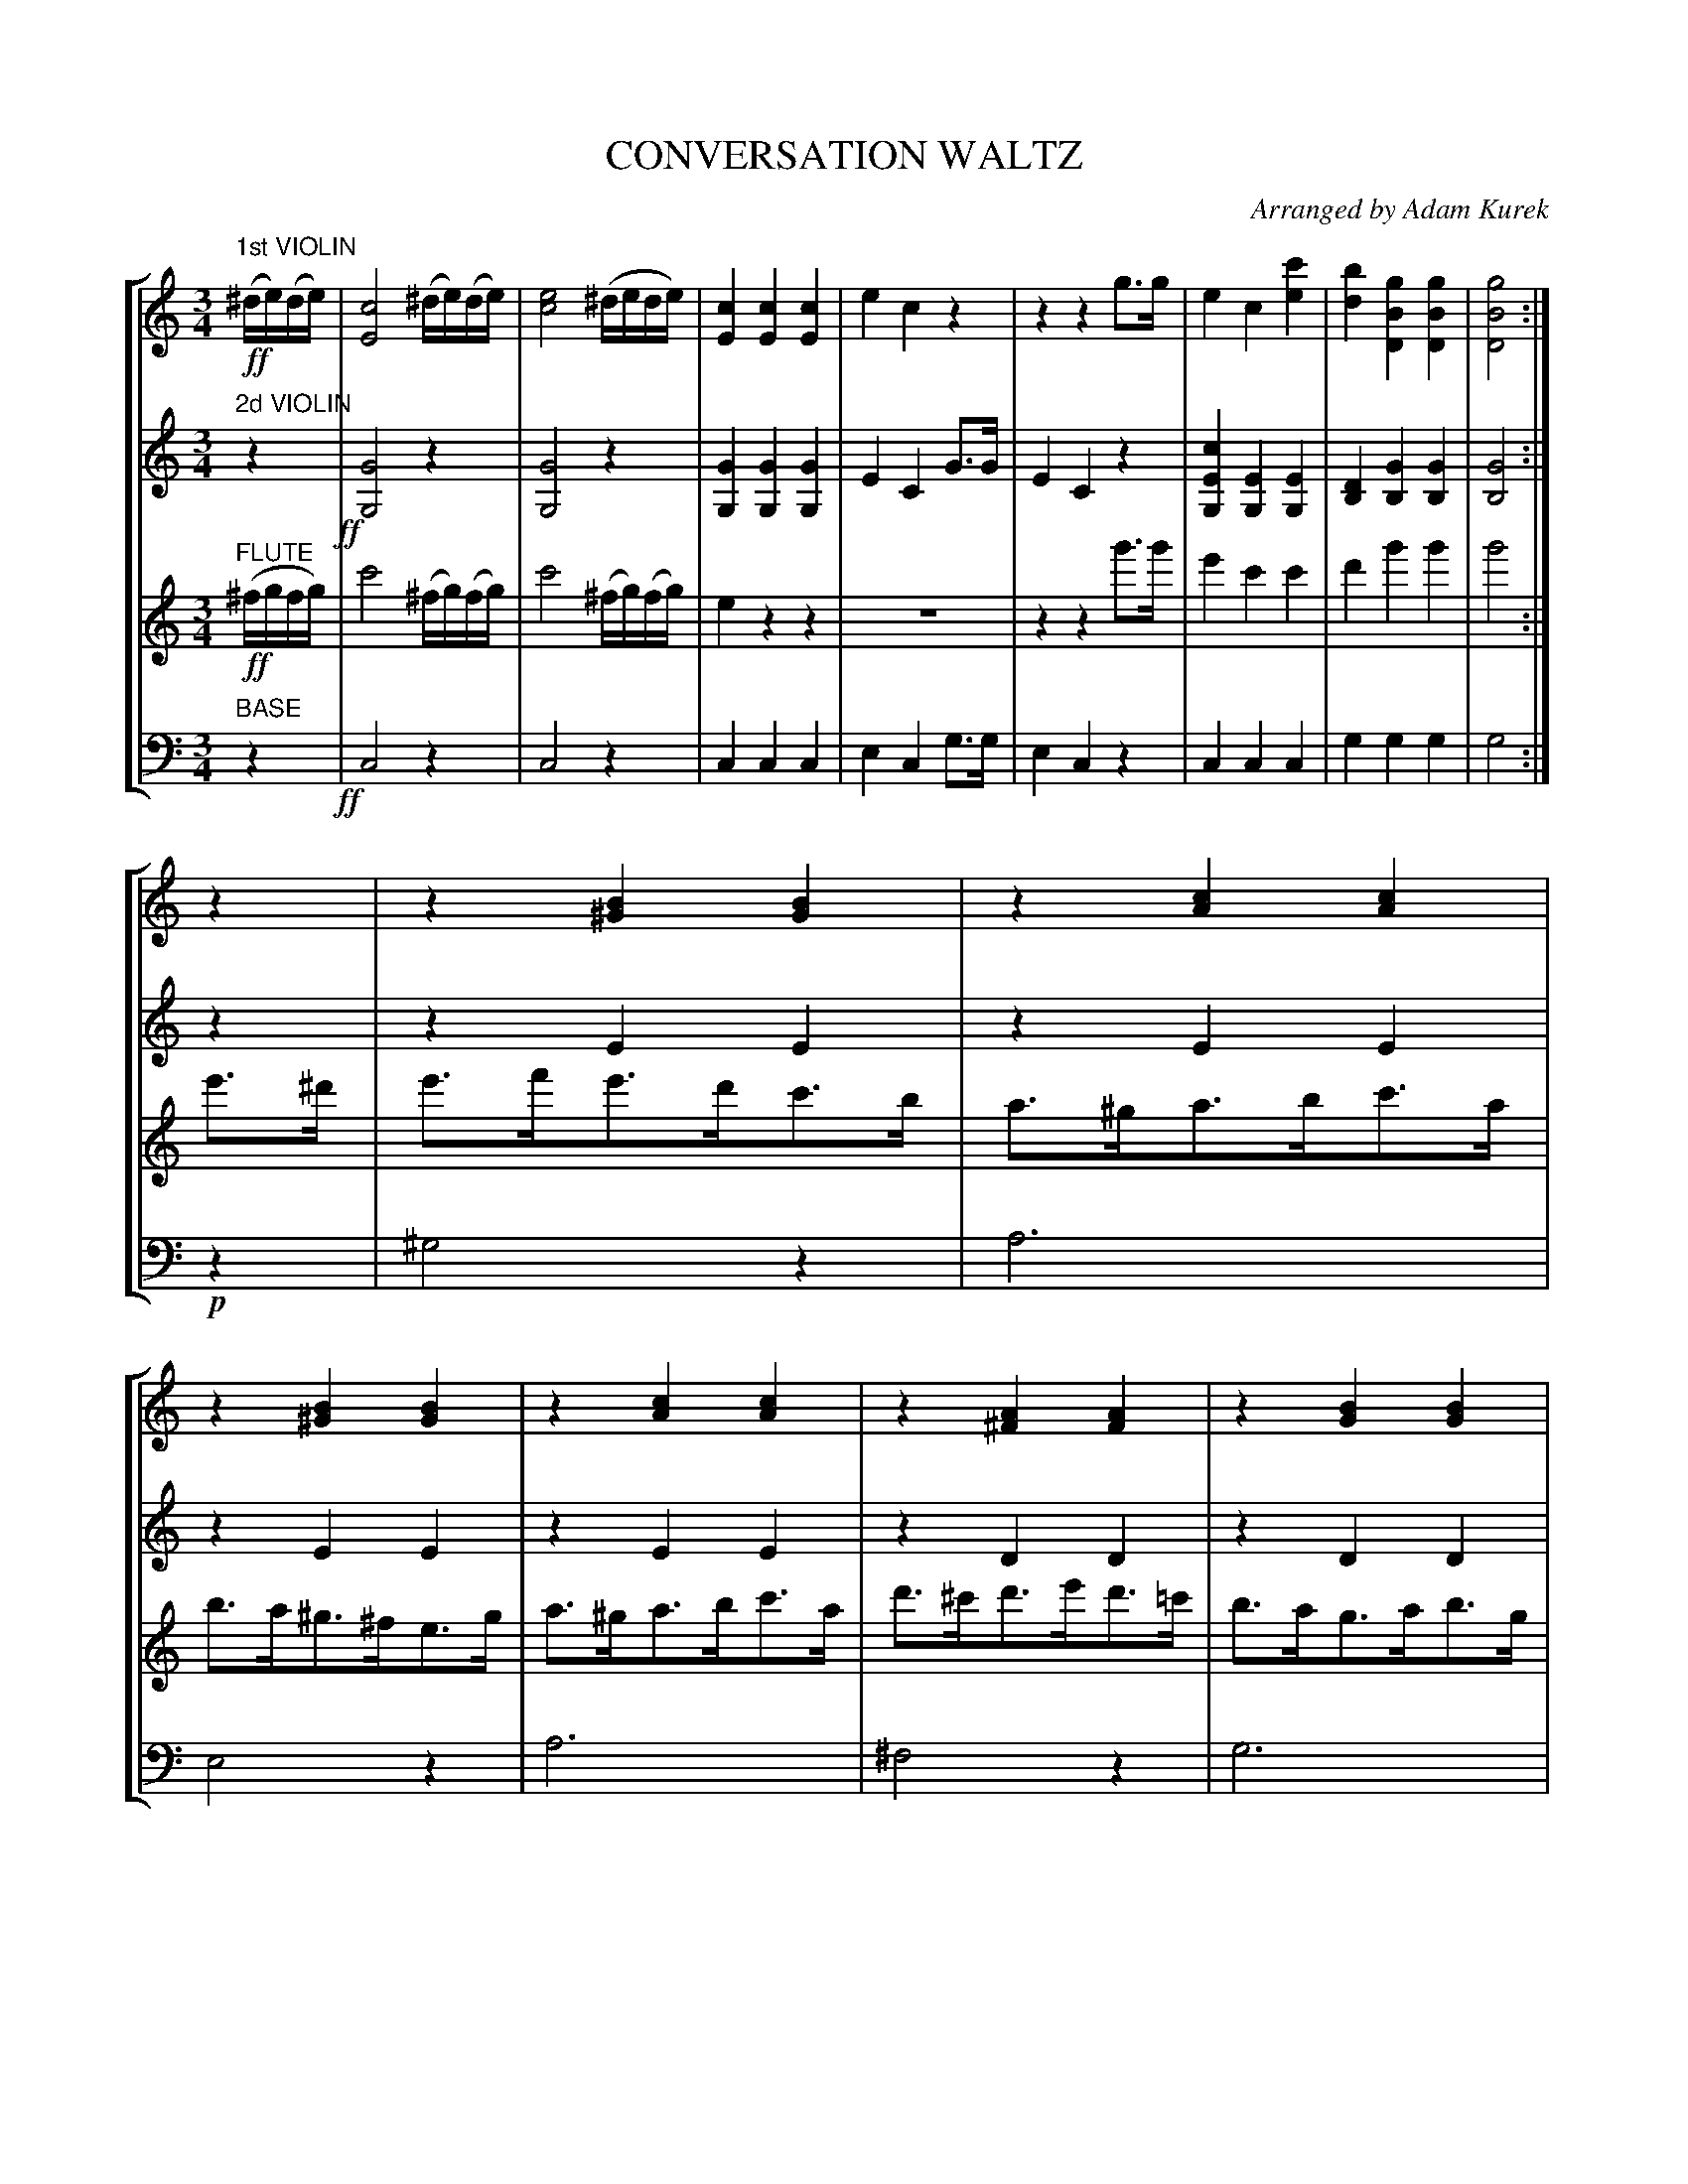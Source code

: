 X: 1601
T: CONVERSATION WALTZ
O: Arranged by Adam Kurek
B: Oliver Ditson "The Boston Collection of Instrumental Music" 1910 p.160-162
F: http://conquest.imslp.info/files/imglnks/usimg/8/8f/IMSLP175643-PMLP309456-bostoncollection00bost_bw.pdf
%: 2012 John Chambers <jc:trillian.mit.edu>
N: In bar 28, the thick-bar phrase boundary for flute is positioned earlier than the other three voices.
N: Phrase boundary in bar 28 changed to match bar 36, which seems correct.
N: There's a repeat at bar 42 that makes no sense; dropped so that bar 36 repeat matches repeat at fine.
M: 3/4
L: 1/8
V: 1 brace=4 staves=0
V: 2
V: 3
V: 4 clef=bass middle=d
%%staves [1 2 3 4]
%%continueall 0
K: C
% -------------------------
V: 1
"1st VIOLIN"!ff!(^d/e/)(d/e/) |\
[c4E4] (^d/e/)(d/e/) | [e4c4] (^d/e/d/e/) | [c2E2][c2E2][c2E2] | e2c2z2 |\
z2z2g>g | e2c2[c'2e2] | [b2d2][g2B2D2][g2B2D2] | [g4B4D4] :|
z2 |\
z2[B2^G2][B2G2] | z2[c2A2][c2A2] | z2[B2^G2][B2G2] | z2[c2A2][c2A2] |\
z2[A2^F2][A2F2] | z2[B2G2][B2G2] |
z2[A2^F2][A2F2] | [B4G4]z2 |\
z2z2!ff!e'2 | d'4z2 | z2z2[c'2e2] | [b2d2][b2d2](^d/e/d/e/) |\
[e4c4] (^d/e/d/e/) |
[e4c4] (^d/e/d/e/) | [c2E2][c2E2][c2E2] | e2c2z2 |\
z2z2g>g | e2c2[c'2e2] | [b2d2][b2d2][b2d2] | [c'2e2]z> ]
[K:F] zz2 |\
!p!A3!trem1!c3 | A>cf>d'c'>=b | c'>_bg>dc>=B | c>A F2!trem1!A2 | A3!trem1!c3 | A>c c>dc>=B |
G>B c>c'b>e | f2z> |: zz2 | !p![B2G2][B2G2]z2 | [A2F2][A2F2]z2 | [B2G2][B2G2]z2 | z6 |
z6 | z2z>dc>=B | !ff!c>fa>c'b>g | f>a c>d'c'=b | c'>_b g>dc>=B |
c>A F>d'c'>=b | c'>a f>c'b>g | f>a c>dc>=B | c>_B G>c'b>g | [f2A2]z2 H:|
% -------------------------
V: 2
"2d VIOLIN"z2 !ff!|\
[G4G,4]z2 | [G4G,4]z2 | [G2G,2][G2G,2][G2G,2] | E2C2G>G |\
E2C2z2 | [c2E2G,2][E2G,2][E2G,2] | [D2B,2][G2B,2][G2B,2] | [G4B,4] :|
z2 |\
z2E2E2 | z2E2E2 | z2E2E2 | z2E2E2 |\
z2D2D2 | z2D2D2 | z2D2D2 |
[D4B,4] [GG,]>[GG,] | [G2G,2][G2G,2]!ff![c2E2G,2] | [B4G4][GG,]>[GG,] | [G2G,2][G2G,2][c2E2G,2] |\
[B2D2][B2D2]z2 | [G4G,4]z2 | [G4G,4]z2 | [G2G,2][G2G,2][G2G,2] |\
[E2G,2]C2[GG,]>[GG,] | [E2G,2]C2[ec]>[ec] |
[c2E2][E2G,2][c2E2] | [B2D2][B2D2][B2D2] | [c2E2]z> ]\
[K:F] zz2 |\
!p!F3!trem1!A3 | F3!trem1!A3 | G3!trem1!B3 | FA A,2!trem1!C2 |\
F3!trem1!A3 | F3!trem1!A3 |
G3!trem1!B3 | [A2F2]z> |: zz2 | !p![E2C2][E2C2]z2 | C2C2z2 |\
[E2C2][E2C2]z2 | z6 | z6 | z6 |
!ff![A2F2][A2F2][A2F2] | [A2F2][A2F2][A2F2] | [B2G2][E2G,2][E2G,2] | [F2A,2][A2F2][A2F2] |
[A2F2][A2F2][A2F2] | [A2F2][A2F2][A2F2] | [B2G2][B2G2][B2G2] | [A2F2]z2 H:|
% -------------------------
V: 3
"FLUTE"!ff!(^f/g/f/g/) |\
c'4 (^f/g/)(f/g/) | c'4 (^f/g/)(f/g/) | e2z2z2 | z6 |\
z2z2g'>g' | e'2c'2c'2 | d'2g'2g'2 | g'4 :|
e'>^d' |\
e'>f'e'>d'c'>b | a>^ga>bc'>a | b>a^g>^fe>g | a>^ga>bc'>a |\
d'>^c'd'>e'd'>=c' | b>ag>ab>g | d'>^c' =c'>bc'>a |
g4z2 | z2z2!ff!c'2 | b4z2 | z2z2e'2 |\
d'2g'2(^f/g/f/g/) | c'4(^f/g/)(f/g/) | c'4(^f/g/f/g/) | e2z2z2 |
z6 | z2z2g>g |
e2c2c'2 | b2g2g2 | c'2z> ][K:F]\
!p!d'c'>=b |\
c'>f'a>c'b>g | f>a czz2 | E3!trem1!G3 | A>c c>d'c'>=b |\
c'>f'a>c'b>g | f>a czz2 |
c>B G>bg>e | f2z> |: !pp!d'c'>=b | c'c cd'c'>=b | c'c cd'c'=b |\
d'>c c'>c' c'>c' | c'c'c'c'c'c' | c'c'c'c'c'c' | c'>c'c'>d'c'=b |
!ff!c'>f'a>c'b>g | f>a c>d'c'>=b | c'>_b g>dc>=B | c>a f>d'c'>=b |\
c'>f'a>c'b>g | f>a c>dc>=B | c>_B G>c'b>g | f2z2 H:|
% -------------------------
V: 4 clef=bass middle=d
"BASE"z2 !ff!|\
c4z2 | c4z2 | c2c2c2 | e2c2g>g |\
e2c2z2 | c2c2c2 | g2g2g2 | g4 :|
!p!z2 |\
^g4z2 | a6 | e4z2 | a6 |\
^f4z2 | g6 | d2d2d2 | g2G2g>g |\
g2G2!ff!c2 | g2G2g>g | g2G2c2 | g2g2z2 |
c4z2 | c4z2 | c2c2c2 | e2c2g>g |\
e2c2c>c | c2c2c2 | g2G2G2 | c2z> ]
[K:F] zz2 |!p!\
f2f2f2 | f2f2f2 | c2c2c2 | f2a2c2 |\
f2f2f2 | f2f2f2 |
c2e2c2 | fFz> |: zz2 !pp!| d2c2z2 | c2c2z2 |\
c2c2z2 | z6 | z6 | z6 |
!ff!f2a2c'2 | f2a2c'2 | c2c2c2 | f2a2c2 |\
f2f2f2 | f2a2c2 | c2e2c2 | fFz2 H:|
